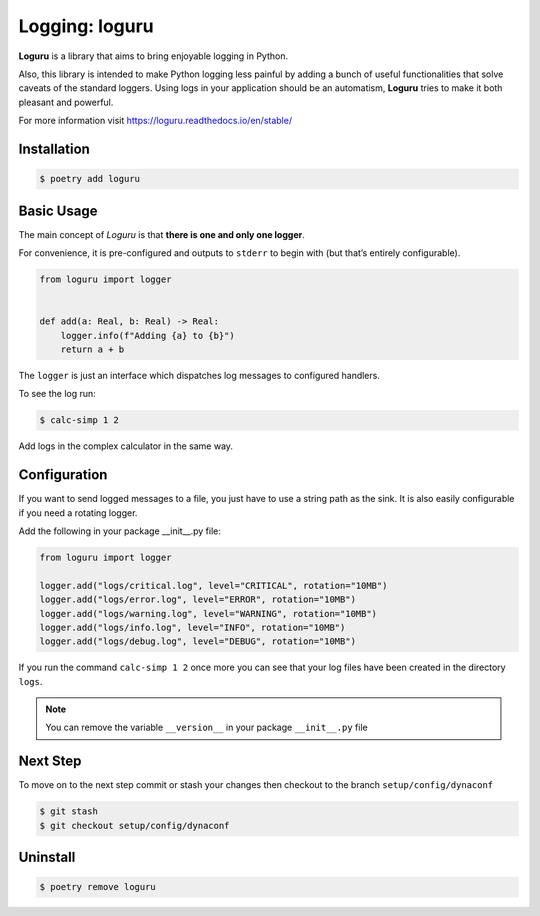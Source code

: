 ===============
Logging: loguru
===============

**Loguru** is a library that aims to bring enjoyable logging in Python.

Also, this library is intended to make Python logging less painful by adding a bunch of
useful functionalities that solve caveats of the standard loggers. Using logs in your
application should be an automatism, **Loguru** tries to make it both pleasant and
powerful.

For more information visit https://loguru.readthedocs.io/en/stable/

Installation
------------

.. code-block:: console

    $ poetry add loguru

Basic Usage
-----------

The main concept of *Loguru* is that **there is one and only one logger**.

For convenience, it is pre-configured and outputs to ``stderr`` to begin with (but
that’s entirely configurable).

.. code-block:: python

    from loguru import logger


    def add(a: Real, b: Real) -> Real:
        logger.info(f"Adding {a} to {b}")
        return a + b

The ``logger`` is just an interface which dispatches log messages to configured
handlers.

To see the log run:

.. code-block:: console

    $ calc-simp 1 2

.. image:: docs/_static/loguru/img/calc-simp.png
    :alt: Logged output

Add logs in the complex calculator in the same way.

Configuration
-------------

If you want to send logged messages to a file, you just have to use a string path as the
sink. It is also easily configurable if you need a rotating logger.

Add the following in your package __init__.py file:

.. code-block:: python

    from loguru import logger

    logger.add("logs/critical.log", level="CRITICAL", rotation="10MB")
    logger.add("logs/error.log", level="ERROR", rotation="10MB")
    logger.add("logs/warning.log", level="WARNING", rotation="10MB")
    logger.add("logs/info.log", level="INFO", rotation="10MB")
    logger.add("logs/debug.log", level="DEBUG", rotation="10MB")

If you run the command ``calc-simp 1 2`` once more you can see that your log files have
been created in the directory ``logs``.

.. note:: You can remove the variable ``__version__`` in your package ``__init__.py``
    file

Next Step
---------

To move on to the next step commit or stash your changes then checkout to the branch
``setup/config/dynaconf``

.. code-block:: console

    $ git stash
    $ git checkout setup/config/dynaconf

Uninstall
---------

.. code-block:: console

    $ poetry remove loguru
